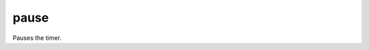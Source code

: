 pause
====================================================================================================

Pauses the timer.

